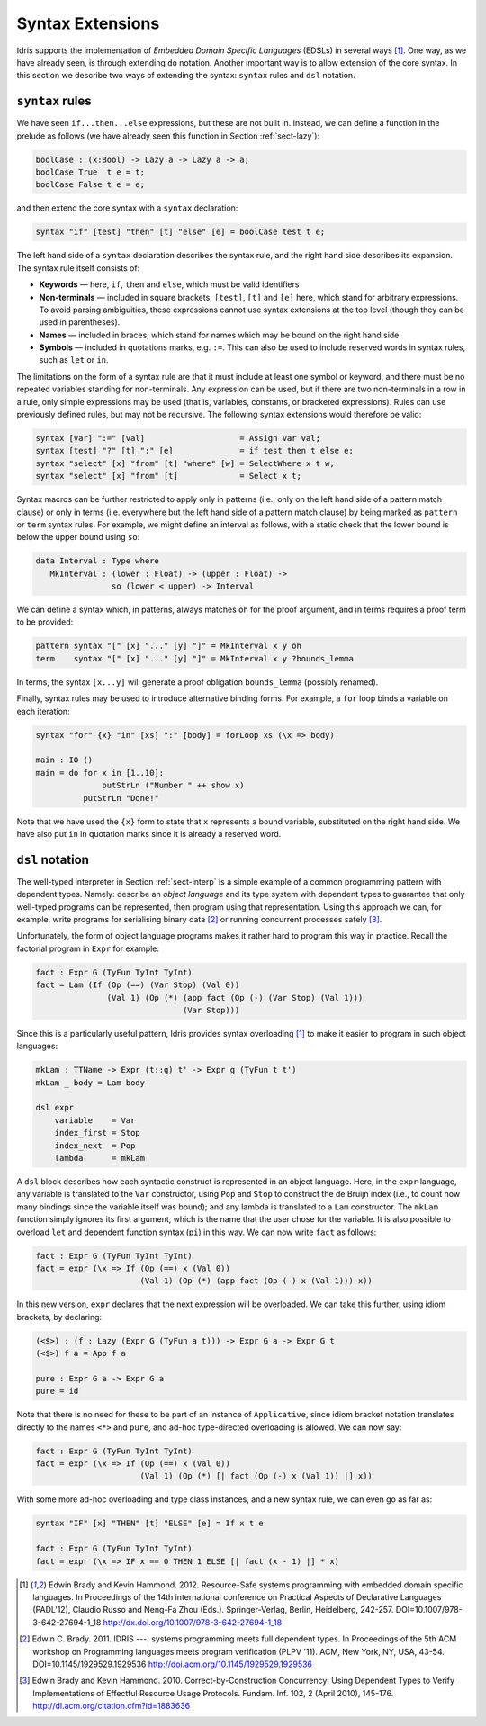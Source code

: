 .. _sect-syntax:

*****************
Syntax Extensions
*****************

Idris supports the implementation of *Embedded Domain Specific
Languages* (EDSLs) in several ways [1]_. One way, as we have already
seen, is through extending ``do`` notation. Another important way is
to allow extension of the core syntax. In this section we describe two
ways of extending the syntax: ``syntax`` rules and ``dsl`` notation.

``syntax`` rules
================

We have seen ``if...then...else`` expressions, but these are not built
in. Instead, we can define a function in the prelude as follows (we
have already seen this function in Section :ref:`sect-lazy`):

.. code-block:: idris

    boolCase : (x:Bool) -> Lazy a -> Lazy a -> a;
    boolCase True  t e = t;
    boolCase False t e = e;

and then extend the core syntax with a ``syntax`` declaration:

.. code-block:: idris

    syntax "if" [test] "then" [t] "else" [e] = boolCase test t e;

The left hand side of a ``syntax`` declaration describes the syntax
rule, and the right hand side describes its expansion. The syntax rule
itself consists of:

-  **Keywords** — here, ``if``, ``then`` and ``else``, which must be
   valid identifiers

-  **Non-terminals** — included in square brackets, ``[test]``, ``[t]``
   and ``[e]`` here, which stand for arbitrary expressions. To avoid
   parsing ambiguities, these expressions cannot use syntax extensions
   at the top level (though they can be used in parentheses).

-  **Names** — included in braces, which stand for names which may be
   bound on the right hand side.

-  **Symbols** — included in quotations marks, e.g. ``:=``. This can
   also be used to include reserved words in syntax rules, such as
   ``let`` or ``in``.

The limitations on the form of a syntax rule are that it must include
at least one symbol or keyword, and there must be no repeated
variables standing for non-terminals. Any expression can be used, but
if there are two non-terminals in a row in a rule, only simple
expressions may be used (that is, variables, constants, or bracketed
expressions). Rules can use previously defined rules, but may not be
recursive. The following syntax extensions would therefore be valid:

.. code-block:: idris

    syntax [var] ":=" [val]                    = Assign var val;
    syntax [test] "?" [t] ":" [e]              = if test then t else e;
    syntax "select" [x] "from" [t] "where" [w] = SelectWhere x t w;
    syntax "select" [x] "from" [t]             = Select x t;

Syntax macros can be further restricted to apply only in patterns (i.e.,
only on the left hand side of a pattern match clause) or only in terms
(i.e. everywhere but the left hand side of a pattern match clause) by
being marked as ``pattern`` or ``term`` syntax rules. For example, we
might define an interval as follows, with a static check that the lower
bound is below the upper bound using ``so``:

.. code-block:: idris

    data Interval : Type where
       MkInterval : (lower : Float) -> (upper : Float) ->
                    so (lower < upper) -> Interval

We can define a syntax which, in patterns, always matches ``oh`` for
the proof argument, and in terms requires a proof term to be provided:

.. code-block:: idris

    pattern syntax "[" [x] "..." [y] "]" = MkInterval x y oh
    term    syntax "[" [x] "..." [y] "]" = MkInterval x y ?bounds_lemma

In terms, the syntax ``[x...y]`` will generate a proof obligation
``bounds_lemma`` (possibly renamed).

Finally, syntax rules may be used to introduce alternative binding
forms. For example, a ``for`` loop binds a variable on each iteration:

.. code-block:: idris

    syntax "for" {x} "in" [xs] ":" [body] = forLoop xs (\x => body)

    main : IO ()
    main = do for x in [1..10]:
                  putStrLn ("Number " ++ show x)
              putStrLn "Done!"

Note that we have used the ``{x}`` form to state that ``x`` represents
a bound variable, substituted on the right hand side. We have also put
``in`` in quotation marks since it is already a reserved word.

``dsl`` notation
================

The well-typed interpreter in Section :ref:`sect-interp` is a simple
example of a common programming pattern with dependent types. Namely:
describe an *object language* and its type system with dependent types
to guarantee that only well-typed programs can be represented, then
program using that representation. Using this approach we can, for
example, write programs for serialising binary data [2]_ or running
concurrent processes safely [3]_.

Unfortunately, the form of object language programs makes it rather
hard to program this way in practice. Recall the factorial program in
``Expr`` for example:

.. code-block:: idris

    fact : Expr G (TyFun TyInt TyInt)
    fact = Lam (If (Op (==) (Var Stop) (Val 0))
                   (Val 1) (Op (*) (app fact (Op (-) (Var Stop) (Val 1)))
                                   (Var Stop)))

Since this is a particularly useful pattern, Idris provides syntax
overloading [1]_ to make it easier to program in such object
languages:

.. code-block:: idris

    mkLam : TTName -> Expr (t::g) t' -> Expr g (TyFun t t')
    mkLam _ body = Lam body

    dsl expr
        variable    = Var
        index_first = Stop
        index_next  = Pop
        lambda      = mkLam

A ``dsl`` block describes how each syntactic construct is represented
in an object language. Here, in the ``expr`` language, any variable is
translated to the ``Var`` constructor, using ``Pop`` and ``Stop`` to
construct the de Bruijn index (i.e., to count how many bindings since
the variable itself was bound); and any lambda is translated to a
``Lam`` constructor. The ``mkLam`` function simply ignores its first
argument, which is the name that the user chose for the variable. It
is also possible to overload ``let`` and dependent function syntax
(``pi``) in this way. We can now write ``fact`` as follows:

.. code-block:: idris

    fact : Expr G (TyFun TyInt TyInt)
    fact = expr (\x => If (Op (==) x (Val 0))
                          (Val 1) (Op (*) (app fact (Op (-) x (Val 1))) x))

In this new version, ``expr`` declares that the next expression will
be overloaded. We can take this further, using idiom brackets, by
declaring:

.. code-block:: idris

    (<$>) : (f : Lazy (Expr G (TyFun a t))) -> Expr G a -> Expr G t
    (<$>) f a = App f a

    pure : Expr G a -> Expr G a
    pure = id

Note that there is no need for these to be part of an instance of
``Applicative``, since idiom bracket notation translates directly to
the names ``<*>`` and ``pure``, and ad-hoc type-directed overloading
is allowed. We can now say:

.. code-block:: idris

    fact : Expr G (TyFun TyInt TyInt)
    fact = expr (\x => If (Op (==) x (Val 0))
                          (Val 1) (Op (*) [| fact (Op (-) x (Val 1)) |] x))

With some more ad-hoc overloading and type class instances, and a new
syntax rule, we can even go as far as:

.. code-block:: idris

    syntax "IF" [x] "THEN" [t] "ELSE" [e] = If x t e

    fact : Expr G (TyFun TyInt TyInt)
    fact = expr (\x => IF x == 0 THEN 1 ELSE [| fact (x - 1) |] * x)


.. [1] Edwin Brady and Kevin Hammond. 2012. Resource-Safe systems
       programming with embedded domain specific languages. In
       Proceedings of the 14th international conference on Practical
       Aspects of Declarative Languages (PADL'12), Claudio Russo and
       Neng-Fa Zhou (Eds.). Springer-Verlag, Berlin, Heidelberg,
       242-257. DOI=10.1007/978-3-642-27694-1_18
       http://dx.doi.org/10.1007/978-3-642-27694-1_18

.. [2] Edwin C. Brady. 2011. IDRIS ---: systems programming meets full
       dependent types. In Proceedings of the 5th ACM workshop on
       Programming languages meets program verification (PLPV
       '11). ACM, New York, NY, USA,
       43-54. DOI=10.1145/1929529.1929536
       http://doi.acm.org/10.1145/1929529.1929536

.. [3] Edwin Brady and Kevin Hammond. 2010. Correct-by-Construction
       Concurrency: Using Dependent Types to Verify Implementations of
       Effectful Resource Usage Protocols. Fundam. Inf. 102, 2 (April
       2010), 145-176. http://dl.acm.org/citation.cfm?id=1883636
